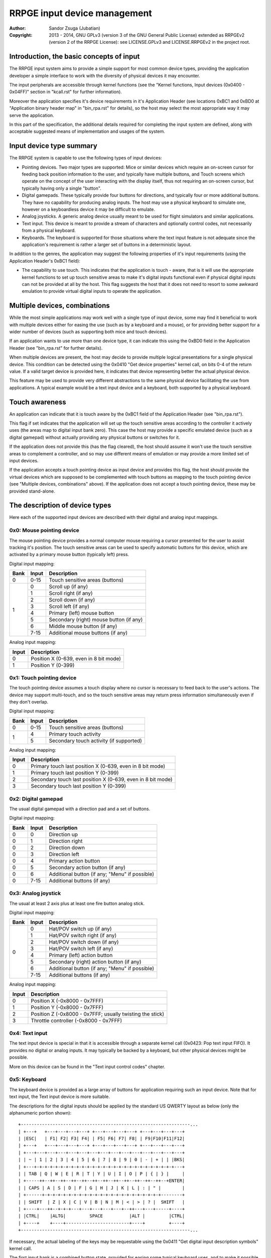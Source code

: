 
RRPGE input device management
==============================================================================

:Author:    Sandor Zsuga (Jubatian)
:Copyright: 2013 - 2014, GNU GPLv3 (version 3 of the GNU General Public
            License) extended as RRPGEv2 (version 2 of the RRPGE License): see
            LICENSE.GPLv3 and LICENSE.RRPGEv2 in the project root.




Introduction, the basic concepts of input
------------------------------------------------------------------------------


The RRPGE input system aims to provide a simple support for most common device
types, providing the application developer a simple interface to work with the
diversity of physical devices it may encounter.

The input peripherals are accessible through kernel functions (see the
"Kernel functions, Input devices (0x0400 - 0x04FF)" section in "kcall.rst" for
further information).

Moreover the application specifies it's device requirements in it's
Application Header (see locations 0xBC1 and 0xBD0 at "Application binary
header map" in "bin_rpa.rst" for details), so the host may select the most
appropriate way it may serve the application.

In this part of the specification, the additional details required for
completing the input system are defined, along with acceptable suggested
means of implementation and usages of the system.




Input device type summary
------------------------------------------------------------------------------


The RRPGE system is capable to use the following types of input devices:

- Pointing devices. Two major types are supported: Mice or similar devices
  which require an on-screen cursor for feeding back position information to
  the user, and typically have multiple buttons, and Touch screens which
  operate on the concept of the user interacting with the display itself, thus
  not requiring an on-screen cursor, but typically having only a single
  "button".

- Digital gamepads. These typically provide four buttons for directions, and
  typically four or more additional buttons. They have no capability for
  producing analog inputs. The host may use a physical keyboard to simulate
  one, however on a keyboardless device it may be difficult to emulate.

- Analog joysticks. A generic analog device usually meant to be used for
  flight simulators and similar applications.

- Text input. This device is meant to provide a stream of characters and
  optionally control codes, not necessarily from a physical keyboard.

- Keyboards. The keyboard is supported for those situations where the text
  input feature is not adequate since the application's requirement is rather
  a larger set of buttons in a deterministic layout.

In addition to the genres, the application may suggest the following
properties of it's input requirements (using the Application Header's 0xBC1
field):

- The capability to use touch. This indicates that the application is touch -
  aware, that is it will use the appropriate kernel functions to set up touch
  sensitive areas to make it's digital inputs functional even if physical
  digital inputs can not be provided at all by the host. This flag suggests
  the host that it does not need to resort to some awkward emulation to
  provide virtual digital inputs to operate the application.




Multiple devices, combinations
------------------------------------------------------------------------------


While the most simple applications may work well with a single type of input
device, some may find it beneficial to work with multiple devices either for
easing the use (such as by a keyboard and a mouse), or for providing better
support for a wider number of devices (such as supporting both mice and touch
devices).

If an application wants to use more than one device type, it can indicate this
using the 0xBD0 field in the Application Header (see "bin_rpa.rst" for further
details).

When multiple devices are present, the host may decide to provide multiple
logical presentations for a single physical device. This condition can be
detected using the 0x0410 "Get device properties" kernel call, on bits 0-4 of
the return value. If a valid target device is provided here, it indicates that
device representing better the actual physical device.

This feature may be used to provide very different abstractions to the same
physical device facilitating the use from applications. A typical example
would be a text input device and a keyboard, both supported by a physical
keyboard.




Touch awareness
------------------------------------------------------------------------------


An application can indicate that it is touch aware by the 0xBC1 field of the
Application Header (see "bin_rpa.rst").

This flag if set indicates that the application will set up the touch
sensitive areas according to the controller it actively uses (the areas map to
digital input bank zero). This case the host may provide a specific emulated
device (such as a digital gamepad) without actually providing any physical
buttons or switches for it.

If the application does not provide this (has the flag cleared), the host
should assume it won't use the touch sensitive areas to complement a
controller, and so may use different means of emulation or may provide a more
limited set of input devices.

If the application accepts a touch pointing device as input device and
provides this flag, the host should provide the virtual devices which are
supposed to be complemented with touch buttons as mapping to the touch
pointing device (see "Multiple devices, combinations" above). If the
application does not accept a touch pointing device, these may be provided
stand-alone.




The description of device types
------------------------------------------------------------------------------


Here each of the supported input devices are described with their digital and
analog input mappings.


0x0: Mouse pointing device
^^^^^^^^^^^^^^^^^^^^^^^^^^^^^^

The mouse pointing device provides a normal computer mouse requiring a cursor
presented for the user to assist tracking it's position. The touch sensitive
areas can be used to specify automatic buttons for this device, which are
activated by a primary mouse button (typically left) press.

Digital input mapping:

+------+-------+-------------------------------------------------------------+
| Bank | Input | Description                                                 |
+======+=======+=============================================================+
| 0    | 0-15  | Touch sensitive areas (buttons)                             |
+------+-------+-------------------------------------------------------------+
|      | 0     | Scroll up (if any)                                          |
| 1    +-------+-------------------------------------------------------------+
|      | 1     | Scroll right (if any)                                       |
|      +-------+-------------------------------------------------------------+
|      | 2     | Scroll down (if any)                                        |
|      +-------+-------------------------------------------------------------+
|      | 3     | Scroll left (if any)                                        |
|      +-------+-------------------------------------------------------------+
|      | 4     | Primary (left) mouse button                                 |
|      +-------+-------------------------------------------------------------+
|      | 5     | Secondary (right) mouse button (if any)                     |
|      +-------+-------------------------------------------------------------+
|      | 6     | Middle mouse button (if any)                                |
|      +-------+-------------------------------------------------------------+
|      | 7-15  | Additional mouse buttons (if any)                           |
+------+-------+-------------------------------------------------------------+

Analog input mapping:

+-------+--------------------------------------------------------------------+
| Input | Description                                                        |
+=======+====================================================================+
| 0     | Position X (0-639, even in 8 bit mode)                             |
+-------+--------------------------------------------------------------------+
| 1     | Position Y (0-399)                                                 |
+-------+--------------------------------------------------------------------+


0x1: Touch pointing device
^^^^^^^^^^^^^^^^^^^^^^^^^^^^^^

The touch pointing device assumes a touch display where no cursor is necessary
to feed back to the user's actions. The device may support multi-touch, and
so the touch sensitive areas may return press information simultaneously even
if they don't overlap.

Digital input mapping:

+------+-------+-------------------------------------------------------------+
| Bank | Input | Description                                                 |
+======+=======+=============================================================+
| 0    | 0-15  | Touch sensitive areas (buttons)                             |
+------+-------+-------------------------------------------------------------+
|      | 4     | Primary touch activity                                      |
| 1    +-------+-------------------------------------------------------------+
|      | 5     | Secondary touch activity (if supported)                     |
+------+-------+-------------------------------------------------------------+

Analog input mapping:

+-------+--------------------------------------------------------------------+
| Input | Description                                                        |
+=======+====================================================================+
| 0     | Primary touch last position X (0-639, even in 8 bit mode)          |
+-------+--------------------------------------------------------------------+
| 1     | Primary touch last position Y (0-399)                              |
+-------+--------------------------------------------------------------------+
| 2     | Secondary touch last position X (0-639, even in 8 bit mode)        |
+-------+--------------------------------------------------------------------+
| 3     | Secondary touch last position Y (0-399)                            |
+-------+--------------------------------------------------------------------+


0x2: Digital gamepad
^^^^^^^^^^^^^^^^^^^^^^^^^^^^^^

The usual digital gamepad with a direction pad and a set of buttons.

Digital input mapping:

+------+-------+-------------------------------------------------------------+
| Bank | Input | Description                                                 |
+======+=======+=============================================================+
| 0    | 0     | Direction up                                                |
+------+-------+-------------------------------------------------------------+
| 0    | 1     | Direction right                                             |
+------+-------+-------------------------------------------------------------+
| 0    | 2     | Direction down                                              |
+------+-------+-------------------------------------------------------------+
| 0    | 3     | Direction left                                              |
+------+-------+-------------------------------------------------------------+
| 0    | 4     | Primary action button                                       |
+------+-------+-------------------------------------------------------------+
| 0    | 5     | Secondary action button (if any)                            |
+------+-------+-------------------------------------------------------------+
| 0    | 6     | Additional button (if any; "Menu" if possible)              |
+------+-------+-------------------------------------------------------------+
| 0    | 7-15  | Additional buttons (if any)                                 |
+------+-------+-------------------------------------------------------------+


0x3: Analog joystick
^^^^^^^^^^^^^^^^^^^^^^^^^^^^^^

The usual at least 2 axis plus at least one fire button analog stick.

Digital input mapping:

+------+-------+-------------------------------------------------------------+
| Bank | Input | Description                                                 |
+======+=======+=============================================================+
|      | 0     | Hat/POV switch up (if any)                                  |
| 0    +-------+-------------------------------------------------------------+
|      | 1     | Hat/POV switch right (if any)                               |
|      +-------+-------------------------------------------------------------+
|      | 2     | Hat/POV switch down (if any)                                |
|      +-------+-------------------------------------------------------------+
|      | 3     | Hat/POV switch left (if any)                                |
|      +-------+-------------------------------------------------------------+
|      | 4     | Primary (left) action button                                |
|      +-------+-------------------------------------------------------------+
|      | 5     | Secondary (right) action button (if any)                    |
|      +-------+-------------------------------------------------------------+
|      | 6     | Additional button (if any; "Menu" if possible)              |
|      +-------+-------------------------------------------------------------+
|      | 7-15  | Additional buttons (if any)                                 |
+------+-------+-------------------------------------------------------------+

Analog input mapping:

+-------+--------------------------------------------------------------------+
| Input | Description                                                        |
+=======+====================================================================+
| 0     | Position X (-0x8000 - 0x7FFF)                                      |
+-------+--------------------------------------------------------------------+
| 1     | Position Y (-0x8000 - 0x7FFF)                                      |
+-------+--------------------------------------------------------------------+
| 2     | Position Z (-0x8000 - 0x7FFF; usually twisting the stick)          |
+-------+--------------------------------------------------------------------+
| 3     | Throttle controller (-0x8000 - 0x7FFF)                             |
+-------+--------------------------------------------------------------------+


0x4: Text input
^^^^^^^^^^^^^^^^^^^^^^^^^^^^^^

The text input device is special in that it is accessible through a separate
kernel call (0x0423: Pop text input FIFO). It provides no digital or analog
inputs. It may typically be backed by a keyboard, but other physical devices
might be possible.

More on this device can be found in the "Text input control codes" chapter.


0x5: Keyboard
^^^^^^^^^^^^^^^^^^^^^^^^^^^^^^

The keyboard device is provided as a large array of buttons for application
requiring such an input device. Note that for text input, the Text input
device is more suitable.

The descriptions for the digital inputs should be applied by the standard US
QWERTY layout as below (only the alphanumeric portion shown): ::

    +----------------------------------------------------------------...
    | +---+   +---+---+---+---+ +---+---+---+---+ +---+---+---+---+
    | |ESC|   | F1| F2| F3| F4| | F5| F6| F7| F8| | F9|F10|F11|F12|
    | +---+   +---+---+---+---+ +---+---+---+---+ +---+---+---+---+
    | +---+---+---+---+---+---+---+---+---+---+---+---+---+---+---+
    | | ~ | 1 | 2 | 3 | 4 | 5 | 6 | 7 | 8 | 9 | 0 | - | + | | |BKS|
    | +---+-+-+-+-+-+-+-+-+-+-+-+-+-+-+-+-+-+-+-+-+-+-+-+-+-+-+---+
    | | TAB | Q | W | E | R | T | Y | U | I | O | P | { | } |     |
    | +-----++--++--++--++--++--++--++--++--++--++--++--++--+ENTER|
    | | CAPS | A | S | D | F | G | H | J | K | L | : | " |        |
    | +------+-+-+-+-+-+-+-+-+-+-+-+-+-+-+-+-+-+-+-+-+-+-+--------+
    | | SHIFT  | Z | X | C | V | B | N | M | < | > | ? |  SHIFT   |
    | +----+---++--+-+-+---+---+---+---+---+--++---+---+-----+----+
    | |CTRL|    |ALTG|         SPACE          |ALT |         |CTRL|
    | +----+    +----+------------------------+----+         +----+
    +----------------------------------------------------------------...

If necessary, the actual labeling of the keys may be requestable using the
0x0411 "Get digital input description symbols" kernel call.

The first input bank is a combined button state, provided for easing some
typical keyboard uses, and to make it possible to support these uses with
touch in touch aware applications.

Digital input mapping of bank zero:

+------+-------+-------------------------------------------------------------+
| Bank | Input | Description                                                 |
+======+=======+=============================================================+
|      | 0     | Direction key up; Numpad 8; key 8                           |
| 0    +-------+-------------------------------------------------------------+
|      | 1     | Direction key right; Numpad 6; key 6                        |
|      +-------+-------------------------------------------------------------+
|      | 2     | Direction key down; Numpad 2; key 2                         |
|      +-------+-------------------------------------------------------------+
|      | 3     | Direction key left; Numpad 4; key 4                         |
|      +-------+-------------------------------------------------------------+
|      | 4     | SPACE; ENTER; Numpad Enter                                  |
|      +-------+-------------------------------------------------------------+
|      | 5     | ALT; ALTG; Numpad 0; key 0; Insert                          |
|      +-------+-------------------------------------------------------------+
|      | 6     | ESC; Numpad Del; Delete                                     |
|      +-------+-------------------------------------------------------------+
|      | 7     | F1; Numpad 5; key 5                                         |
|      +-------+-------------------------------------------------------------+
|      | 8     | Numpad 9, key 9, Page Up                                    |
|      +-------+-------------------------------------------------------------+
|      | 9     | Numpad 3, key 3, Page Down                                  |
|      +-------+-------------------------------------------------------------+
|      | 10    | Numpad 1, key 1, End                                        |
|      +-------+-------------------------------------------------------------+
|      | 11    | Numpad 7, key 7, Home                                       |
|      +-------+-------------------------------------------------------------+
|      | 12    | Numpad /                                                    |
|      +-------+-------------------------------------------------------------+
|      | 13    | Numpad *                                                    |
|      +-------+-------------------------------------------------------------+
|      | 14    | Numpad -                                                    |
|      +-------+-------------------------------------------------------------+
|      | 15    | Numpad +                                                    |
+------+-------+-------------------------------------------------------------+

The mapping of the individual keys are shown on the following tables. Empty
indicates unused slots. If the keyboard does not contain a numeric pad, but a
switch, then the switch should be interpreted by the host and keys should be
returned accordingly. Notes (#x) in the table are described below it.

+---+--------+---+---+---+---+---+---+---+---+---+---+---+---+---+---+---+---+
|Bnk|  Area  | 0 | 1 | 2 | 3 | 4 | 5 | 6 | 7 | 8 | 9 |10 |11 |12 |13 |14 |15 |
+===+========+===+===+===+===+===+===+===+===+===+===+===+===+===+===+===+===+
| 1 | Numpad | 0 | 1 | 2 | 3 | 4 | 5 | 6 | 7 | 8 | 9 |ENT|Del| / | * | - | + |
+---+--------+---+---+---+---+---+---+---+---+---+---+---+---+---+---+---+---+
| 2 | F-Row  |ESC| F1| F2| F3| F4| F5| F6| F7| F8| F9|F10|F11|F12|#0 |#0 |#0 |
+---+--------+---+---+---+---+---+---+---+---+---+---+---+---+---+---+---+---+
| 3 | NumRow | ~ | 1 | 2 | 3 | 4 | 5 | 6 | 7 | 8 | 9 | 0 | - | + | | |BKS|   |
+---+--------+---+---+---+---+---+---+---+---+---+---+---+---+---+---+---+---+
| 4 | UpRow  |TAB| Q | W | E | R | T | Y | U | I | O | P | { | } |           |
+---+--------+---+---+---+---+---+---+---+---+---+---+---+---+---+---+-------+
| 5 | HomeRow|#1 | A | S | D | F | G | H | J | K | L | : | " |#2 |ENT|       |
+---+--------+---+---+---+---+---+---+---+---+---+---+---+---+---+---+-------+
| 6 | BotRow |SHL|#3 | Y | X | C | V | B | N | M | < | > | ? |#3 |SHR|       |
+---+--------+---+---+---+---+---+---+---+---+---+---+---+---+---+---+-------+
| 7 | Control|CTL|#4 |ALG|SPC|ALT|#4 |#4 |CTR|#5 |                           |
+---+--------+---+---+---+---+---+---+---+---+---+---+-----------------------+
| 8 | Dirs   |Up |Rig|Dwn|Lft|Ins|Del|Hom|End|PgU|PgD|                       |
+---+--------+---+---+---+---+---+---+---+---+---+---+-----------------------+
| 9 | Extra  | #6                                                            |
+---+--------+---------------------------------------------------------------+

- #0: If the host supports returning presses for the Print Screen, Scroll Lock
  and Break keys, they may be provided here.

- #1: If the host supports returning presses for the Caps Lock key, it may be
  returned here.

- #2: Place for an extra key in the Home row if any.

- #3: Places for extra keys in the Bottom row if any.

- #4: If the host supports returning presses for the menu keys, they may be
  returned here.

- #5: If the host supports returning presses for the Num Lock key, it may be
  returned here.

- #6: If the keyboard contains additional keys to those defined, they may be
  implemented in this area.




Digital input description symbols
------------------------------------------------------------------------------


The kernel function 0x0411 "Get digital input description symbols" return the
assignment of digital inputs to specific physical devices, typically the keys
on a keyboard.

The purpose of this function is twofold: for one, it provides information on
whether the particular input is available (returning zero unless so), for an
other, it may be use to assist users of the application to locate the physical
inputs required to control the application.

For most keyboard keys simply the UTF-32 character code is returned. This way
aware applications may even display some international characters if the
keyboard is known to have such. Note that always the uppercase variant of the
character should be returned by the host for this purpose unless separate keys
are provided for the lowercase and uppercase variants of the character. Note
that several keys map to certain ASCII control codes, these are also listed.

Otherwise the following special codes are available:

+--------------+-------------------------------------------------------------+
| Code (32bit) | Description                                                 |
+==============+=============================================================+
| 0x00000000   | Input does not exist (may only be provided by touch)        |
+--------------+-------------------------------------------------------------+
| 0x00000008   | 'Backspace' key                                             |
+--------------+-------------------------------------------------------------+
| 0x00000009   | 'TAB' key                                                   |
+--------------+-------------------------------------------------------------+
| 0x0000000A   | Main 'Enter' key                                            |
+--------------+-------------------------------------------------------------+
| 0x0000001B   | 'ESC' key                                                   |
+--------------+-------------------------------------------------------------+
| 0x00000020   | 'Space' key                                                 |
+--------------+-------------------------------------------------------------+
| 0x0000007F   | 'Delete' key                                                |
+--------------+-------------------------------------------------------------+
| 0x8000000A   | Numeric pad 'Enter'                                         |
+--------------+-------------------------------------------------------------+
| 0x8000002A   | Numeric pad '*'                                             |
+--------------+-------------------------------------------------------------+
| 0x8000002B   | Numeric pad '+'                                             |
+--------------+-------------------------------------------------------------+
| 0x8000002C   | Numeric pad ',' (Del)                                       |
+--------------+-------------------------------------------------------------+
| 0x8000002D   | Numeric pad '-'                                             |
+--------------+-------------------------------------------------------------+
| 0x8000002F   | Numeric pad '/'                                             |
+--------------+-------------------------------------------------------------+
| 0x80000030   |                                                             |
| \-           | Numeric pad '0' - '9'                                       |
| 0x80000039   |                                                             |
+--------------+-------------------------------------------------------------+
| 0x80000081   |                                                             |
| \-           | 'Fxx' function keys, typically 'F1' - 'F12'.                |
| 0x8000008C   |                                                             |
+--------------+-------------------------------------------------------------+
| 0x80000090   | Left 'Shift' key                                            |
+--------------+-------------------------------------------------------------+
| 0x80000091   | Right 'Shift' key                                           |
+--------------+-------------------------------------------------------------+
| 0x80000092   | Left 'Ctrl' key                                             |
+--------------+-------------------------------------------------------------+
| 0x80000093   | Right 'Ctrl' key                                            |
+--------------+-------------------------------------------------------------+
| 0x80000094   | Left 'Alt' key                                              |
+--------------+-------------------------------------------------------------+
| 0x80000095   | Right 'Alt' key (Alt Gr)                                    |
+--------------+-------------------------------------------------------------+
| 0x80000096   | 'Insert' key                                                |
+--------------+-------------------------------------------------------------+
| 0x80000098   | 'Home' key                                                  |
+--------------+-------------------------------------------------------------+
| 0x80000099   | 'End' key                                                   |
+--------------+-------------------------------------------------------------+
| 0x8000009A   | 'Page Up' key                                               |
+--------------+-------------------------------------------------------------+
| 0x8000009B   | 'Page Down' key                                             |
+--------------+-------------------------------------------------------------+
| 0x8000009C   | Left direction key                                          |
+--------------+-------------------------------------------------------------+
| 0x8000009D   | Down direction key                                          |
+--------------+-------------------------------------------------------------+
| 0x8000009E   | Right direction key                                         |
+--------------+-------------------------------------------------------------+
| 0x8000009F   | Up direction key                                            |
+--------------+-------------------------------------------------------------+
| 0xFFFFFFFD   | Special keyboard control                                    |
+--------------+-------------------------------------------------------------+
| 0xFFFFFFFE   | Special other controller control                            |
+--------------+-------------------------------------------------------------+
| 0xFFFFFFFF   | Native control                                              |
+--------------+-------------------------------------------------------------+

The "Special keyboard control" code (0xFFFFFFFD) indicates a keyboard button
which can not be identified (either for the limitations of the host or the
specialty of the actual keyboard button).

The "Special other controller control" code (0xFFFFFFFE) indicates a button or
other mean of control on a non-keyboard device which is neither a native
device. Native device is a device which physically matches to the device type
it represents (for example a physical joystick serving a joystick type input
device).

The "Native control" indicates a control on the device itself if the device
physically matches to the device type it represents (except for keyboard).




Text input control codes
------------------------------------------------------------------------------


The kernel function 0x0423 "Pop text input FIFO" returns the next character or
control code in the text input buffer if any.

Normally the input is an UTF-32 character, however special control codes also
need to be supplied to serve for text editing.

Note that the text input device is not necessarily a keyboard.

The host may or may not provide control codes to position a text cursor.
Initially applications which want to handle a text cursor should assume the
cursor is after the last received character. Applications which do not want to
realize a text cursor may simply discard cursor control codes if any arrives.
Unsupported characters or control codes may always be simply discarded by
applications.

Following the special codes are listed:

+--------------+-------------------------------------------------------------+
| Code (32bit) | Description                                                 |
+==============+=============================================================+
| 0x00000000   | Text input FIFO is empty                                    |
+--------------+-------------------------------------------------------------+
| 0x00000008   | Backspace: Delete character before text cursor              |
+--------------+-------------------------------------------------------------+
| 0x00000009   | TAB: May produce a horizontal tabulation                    |
+--------------+-------------------------------------------------------------+
| 0x0000000A   | New line                                                    |
+--------------+-------------------------------------------------------------+
| 0x00000020   | Whitespace                                                  |
+--------------+-------------------------------------------------------------+
| 0x0000007F   | Delete: Delete character after the text cursor (if any)     |
+--------------+-------------------------------------------------------------+
| 0x80000096   | Insert: Toggle insertion mode                               |
+--------------+-------------------------------------------------------------+
| 0x80000098   | Home: Position the text cursor at the beginning of the line |
+--------------+-------------------------------------------------------------+
| 0x80000099   | End: Position the text cursor at the end of the line        |
+--------------+-------------------------------------------------------------+
| 0x8000009A   | Page Up: Move text cursor up a page                         |
+--------------+-------------------------------------------------------------+
| 0x8000009B   | Page Down: Move text cursor down a page                     |
+--------------+-------------------------------------------------------------+
| 0x8000009C   | Left: Move text cursor left a character                     |
+--------------+-------------------------------------------------------------+
| 0x8000009D   | Down: Move text cursor down a line                          |
+--------------+-------------------------------------------------------------+
| 0x8000009E   | Right: Move text cursor right a character                   |
+--------------+-------------------------------------------------------------+
| 0x8000009F   | Up: Move text cursor up a line                              |
+--------------+-------------------------------------------------------------+
